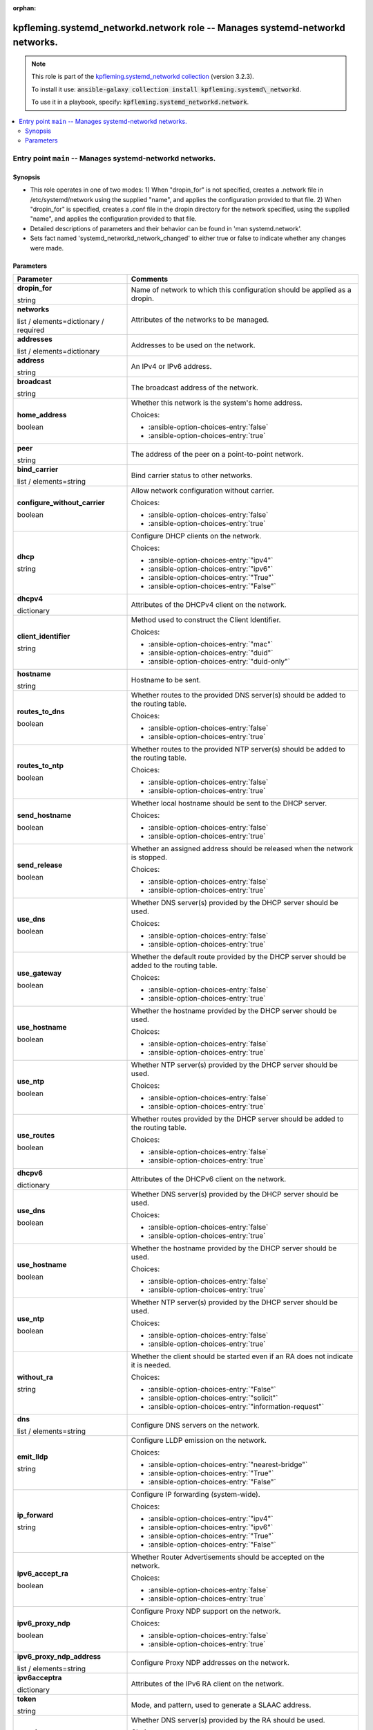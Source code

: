 
.. Document meta

:orphan:

.. role:: ansible-attribute-support-label
.. role:: ansible-attribute-support-property
.. role:: ansible-attribute-support-full
.. role:: ansible-attribute-support-partial
.. role:: ansible-attribute-support-none
.. role:: ansible-attribute-support-na
.. role:: ansible-option-type
.. role:: ansible-option-elements
.. role:: ansible-option-required
.. role:: ansible-option-versionadded
.. role:: ansible-option-aliases
.. role:: ansible-option-choices
.. role:: ansible-option-choices-default-mark
.. role:: ansible-option-default-bold

.. Anchors

.. _ansible_collections.kpfleming.systemd_networkd.network_role:

.. Anchors: aliases


.. Title

kpfleming.systemd_networkd.network role -- Manages systemd-networkd networks.
+++++++++++++++++++++++++++++++++++++++++++++++++++++++++++++++++++++++++++++

.. Collection note

.. note::
    This role is part of the `kpfleming.systemd_networkd collection <https://galaxy.ansible.com/kpfleming/systemd_networkd>`_ (version 3.2.3).

    To install it use: :code:`ansible-galaxy collection install kpfleming.systemd\_networkd`.

    To use it in a playbook, specify: :code:`kpfleming.systemd_networkd.network`.

.. contents::
   :local:
   :depth: 2


.. Entry point title

Entry point ``main`` -- Manages systemd-networkd networks.
----------------------------------------------------------

.. version_added


.. Deprecated


Synopsis
^^^^^^^^

.. Description

- This role operates in one of two modes:
  1) When "dropin\_for" is not specified, creates a .network file in /etc/systemd/network
  using the supplied "name", and applies the configuration provided to that file.
  2) When "dropin\_for" is specified, creates a .conf file in the dropin directory for the
  network specified, using the supplied "name", and applies the configuration provided to
  that file.

- Detailed descriptions of parameters and their behavior can be found in 'man systemd.network'.

- Sets fact named 'systemd\_networkd\_network\_changed' to either true or false to indicate whether
  any changes were made.


.. Requirements


.. Options

Parameters
^^^^^^^^^^

.. rst-class:: ansible-option-table

.. list-table::
  :width: 100%
  :widths: auto
  :header-rows: 1

  * - Parameter
    - Comments

  * - .. raw:: html

        <div class="ansible-option-cell">
        <div class="ansibleOptionAnchor" id="parameter-main--dropin_for"></div>

      .. _ansible_collections.kpfleming.systemd_networkd.network_role__parameter-main__dropin_for:

      .. rst-class:: ansible-option-title

      **dropin_for**

      .. raw:: html

        <a class="ansibleOptionLink" href="#parameter-main--dropin_for" title="Permalink to this option"></a>

      .. rst-class:: ansible-option-type-line

      :ansible-option-type:`string`




      .. raw:: html

        </div>

    - .. raw:: html

        <div class="ansible-option-cell">

      Name of network to which this configuration should be applied as a dropin.


      .. raw:: html

        </div>

  * - .. raw:: html

        <div class="ansible-option-cell">
        <div class="ansibleOptionAnchor" id="parameter-main--networks"></div>

      .. _ansible_collections.kpfleming.systemd_networkd.network_role__parameter-main__networks:

      .. rst-class:: ansible-option-title

      **networks**

      .. raw:: html

        <a class="ansibleOptionLink" href="#parameter-main--networks" title="Permalink to this option"></a>

      .. rst-class:: ansible-option-type-line

      :ansible-option-type:`list` / :ansible-option-elements:`elements=dictionary` / :ansible-option-required:`required`




      .. raw:: html

        </div>

    - .. raw:: html

        <div class="ansible-option-cell">

      Attributes of the networks to be managed.


      .. raw:: html

        </div>
    
  * - .. raw:: html

        <div class="ansible-option-indent"></div><div class="ansible-option-cell">
        <div class="ansibleOptionAnchor" id="parameter-main--networks/addresses"></div>

      .. _ansible_collections.kpfleming.systemd_networkd.network_role__parameter-main__networks/addresses:

      .. rst-class:: ansible-option-title

      **addresses**

      .. raw:: html

        <a class="ansibleOptionLink" href="#parameter-main--networks/addresses" title="Permalink to this option"></a>

      .. rst-class:: ansible-option-type-line

      :ansible-option-type:`list` / :ansible-option-elements:`elements=dictionary`




      .. raw:: html

        </div>

    - .. raw:: html

        <div class="ansible-option-indent-desc"></div><div class="ansible-option-cell">

      Addresses to be used on the network.


      .. raw:: html

        </div>
    
  * - .. raw:: html

        <div class="ansible-option-indent"></div><div class="ansible-option-indent"></div><div class="ansible-option-cell">
        <div class="ansibleOptionAnchor" id="parameter-main--networks/addresses/address"></div>

      .. _ansible_collections.kpfleming.systemd_networkd.network_role__parameter-main__networks/addresses/address:

      .. rst-class:: ansible-option-title

      **address**

      .. raw:: html

        <a class="ansibleOptionLink" href="#parameter-main--networks/addresses/address" title="Permalink to this option"></a>

      .. rst-class:: ansible-option-type-line

      :ansible-option-type:`string`




      .. raw:: html

        </div>

    - .. raw:: html

        <div class="ansible-option-indent-desc"></div><div class="ansible-option-indent-desc"></div><div class="ansible-option-cell">

      An IPv4 or IPv6 address.


      .. raw:: html

        </div>

  * - .. raw:: html

        <div class="ansible-option-indent"></div><div class="ansible-option-indent"></div><div class="ansible-option-cell">
        <div class="ansibleOptionAnchor" id="parameter-main--networks/addresses/broadcast"></div>

      .. _ansible_collections.kpfleming.systemd_networkd.network_role__parameter-main__networks/addresses/broadcast:

      .. rst-class:: ansible-option-title

      **broadcast**

      .. raw:: html

        <a class="ansibleOptionLink" href="#parameter-main--networks/addresses/broadcast" title="Permalink to this option"></a>

      .. rst-class:: ansible-option-type-line

      :ansible-option-type:`string`




      .. raw:: html

        </div>

    - .. raw:: html

        <div class="ansible-option-indent-desc"></div><div class="ansible-option-indent-desc"></div><div class="ansible-option-cell">

      The broadcast address of the network.


      .. raw:: html

        </div>

  * - .. raw:: html

        <div class="ansible-option-indent"></div><div class="ansible-option-indent"></div><div class="ansible-option-cell">
        <div class="ansibleOptionAnchor" id="parameter-main--networks/addresses/home_address"></div>

      .. _ansible_collections.kpfleming.systemd_networkd.network_role__parameter-main__networks/addresses/home_address:

      .. rst-class:: ansible-option-title

      **home_address**

      .. raw:: html

        <a class="ansibleOptionLink" href="#parameter-main--networks/addresses/home_address" title="Permalink to this option"></a>

      .. rst-class:: ansible-option-type-line

      :ansible-option-type:`boolean`




      .. raw:: html

        </div>

    - .. raw:: html

        <div class="ansible-option-indent-desc"></div><div class="ansible-option-indent-desc"></div><div class="ansible-option-cell">

      Whether this network is the system's home address.


      .. rst-class:: ansible-option-line

      :ansible-option-choices:`Choices:`

      - :ansible-option-choices-entry:`false`
      - :ansible-option-choices-entry:`true`


      .. raw:: html

        </div>

  * - .. raw:: html

        <div class="ansible-option-indent"></div><div class="ansible-option-indent"></div><div class="ansible-option-cell">
        <div class="ansibleOptionAnchor" id="parameter-main--networks/addresses/peer"></div>

      .. _ansible_collections.kpfleming.systemd_networkd.network_role__parameter-main__networks/addresses/peer:

      .. rst-class:: ansible-option-title

      **peer**

      .. raw:: html

        <a class="ansibleOptionLink" href="#parameter-main--networks/addresses/peer" title="Permalink to this option"></a>

      .. rst-class:: ansible-option-type-line

      :ansible-option-type:`string`




      .. raw:: html

        </div>

    - .. raw:: html

        <div class="ansible-option-indent-desc"></div><div class="ansible-option-indent-desc"></div><div class="ansible-option-cell">

      The address of the peer on a point-to-point network.


      .. raw:: html

        </div>


  * - .. raw:: html

        <div class="ansible-option-indent"></div><div class="ansible-option-cell">
        <div class="ansibleOptionAnchor" id="parameter-main--networks/bind_carrier"></div>

      .. _ansible_collections.kpfleming.systemd_networkd.network_role__parameter-main__networks/bind_carrier:

      .. rst-class:: ansible-option-title

      **bind_carrier**

      .. raw:: html

        <a class="ansibleOptionLink" href="#parameter-main--networks/bind_carrier" title="Permalink to this option"></a>

      .. rst-class:: ansible-option-type-line

      :ansible-option-type:`list` / :ansible-option-elements:`elements=string`




      .. raw:: html

        </div>

    - .. raw:: html

        <div class="ansible-option-indent-desc"></div><div class="ansible-option-cell">

      Bind carrier status to other networks.


      .. raw:: html

        </div>

  * - .. raw:: html

        <div class="ansible-option-indent"></div><div class="ansible-option-cell">
        <div class="ansibleOptionAnchor" id="parameter-main--networks/configure_without_carrier"></div>

      .. _ansible_collections.kpfleming.systemd_networkd.network_role__parameter-main__networks/configure_without_carrier:

      .. rst-class:: ansible-option-title

      **configure_without_carrier**

      .. raw:: html

        <a class="ansibleOptionLink" href="#parameter-main--networks/configure_without_carrier" title="Permalink to this option"></a>

      .. rst-class:: ansible-option-type-line

      :ansible-option-type:`boolean`




      .. raw:: html

        </div>

    - .. raw:: html

        <div class="ansible-option-indent-desc"></div><div class="ansible-option-cell">

      Allow network configuration without carrier.


      .. rst-class:: ansible-option-line

      :ansible-option-choices:`Choices:`

      - :ansible-option-choices-entry:`false`
      - :ansible-option-choices-entry:`true`


      .. raw:: html

        </div>

  * - .. raw:: html

        <div class="ansible-option-indent"></div><div class="ansible-option-cell">
        <div class="ansibleOptionAnchor" id="parameter-main--networks/dhcp"></div>

      .. _ansible_collections.kpfleming.systemd_networkd.network_role__parameter-main__networks/dhcp:

      .. rst-class:: ansible-option-title

      **dhcp**

      .. raw:: html

        <a class="ansibleOptionLink" href="#parameter-main--networks/dhcp" title="Permalink to this option"></a>

      .. rst-class:: ansible-option-type-line

      :ansible-option-type:`string`




      .. raw:: html

        </div>

    - .. raw:: html

        <div class="ansible-option-indent-desc"></div><div class="ansible-option-cell">

      Configure DHCP clients on the network.


      .. rst-class:: ansible-option-line

      :ansible-option-choices:`Choices:`

      - :ansible-option-choices-entry:`"ipv4"`
      - :ansible-option-choices-entry:`"ipv6"`
      - :ansible-option-choices-entry:`"True"`
      - :ansible-option-choices-entry:`"False"`


      .. raw:: html

        </div>

  * - .. raw:: html

        <div class="ansible-option-indent"></div><div class="ansible-option-cell">
        <div class="ansibleOptionAnchor" id="parameter-main--networks/dhcpv4"></div>

      .. _ansible_collections.kpfleming.systemd_networkd.network_role__parameter-main__networks/dhcpv4:

      .. rst-class:: ansible-option-title

      **dhcpv4**

      .. raw:: html

        <a class="ansibleOptionLink" href="#parameter-main--networks/dhcpv4" title="Permalink to this option"></a>

      .. rst-class:: ansible-option-type-line

      :ansible-option-type:`dictionary`




      .. raw:: html

        </div>

    - .. raw:: html

        <div class="ansible-option-indent-desc"></div><div class="ansible-option-cell">

      Attributes of the DHCPv4 client on the network.


      .. raw:: html

        </div>
    
  * - .. raw:: html

        <div class="ansible-option-indent"></div><div class="ansible-option-indent"></div><div class="ansible-option-cell">
        <div class="ansibleOptionAnchor" id="parameter-main--networks/dhcpv4/client_identifier"></div>

      .. _ansible_collections.kpfleming.systemd_networkd.network_role__parameter-main__networks/dhcpv4/client_identifier:

      .. rst-class:: ansible-option-title

      **client_identifier**

      .. raw:: html

        <a class="ansibleOptionLink" href="#parameter-main--networks/dhcpv4/client_identifier" title="Permalink to this option"></a>

      .. rst-class:: ansible-option-type-line

      :ansible-option-type:`string`




      .. raw:: html

        </div>

    - .. raw:: html

        <div class="ansible-option-indent-desc"></div><div class="ansible-option-indent-desc"></div><div class="ansible-option-cell">

      Method used to construct the Client Identifier.


      .. rst-class:: ansible-option-line

      :ansible-option-choices:`Choices:`

      - :ansible-option-choices-entry:`"mac"`
      - :ansible-option-choices-entry:`"duid"`
      - :ansible-option-choices-entry:`"duid-only"`


      .. raw:: html

        </div>

  * - .. raw:: html

        <div class="ansible-option-indent"></div><div class="ansible-option-indent"></div><div class="ansible-option-cell">
        <div class="ansibleOptionAnchor" id="parameter-main--networks/dhcpv4/hostname"></div>

      .. _ansible_collections.kpfleming.systemd_networkd.network_role__parameter-main__networks/dhcpv4/hostname:

      .. rst-class:: ansible-option-title

      **hostname**

      .. raw:: html

        <a class="ansibleOptionLink" href="#parameter-main--networks/dhcpv4/hostname" title="Permalink to this option"></a>

      .. rst-class:: ansible-option-type-line

      :ansible-option-type:`string`




      .. raw:: html

        </div>

    - .. raw:: html

        <div class="ansible-option-indent-desc"></div><div class="ansible-option-indent-desc"></div><div class="ansible-option-cell">

      Hostname to be sent.


      .. raw:: html

        </div>

  * - .. raw:: html

        <div class="ansible-option-indent"></div><div class="ansible-option-indent"></div><div class="ansible-option-cell">
        <div class="ansibleOptionAnchor" id="parameter-main--networks/dhcpv4/routes_to_dns"></div>

      .. _ansible_collections.kpfleming.systemd_networkd.network_role__parameter-main__networks/dhcpv4/routes_to_dns:

      .. rst-class:: ansible-option-title

      **routes_to_dns**

      .. raw:: html

        <a class="ansibleOptionLink" href="#parameter-main--networks/dhcpv4/routes_to_dns" title="Permalink to this option"></a>

      .. rst-class:: ansible-option-type-line

      :ansible-option-type:`boolean`




      .. raw:: html

        </div>

    - .. raw:: html

        <div class="ansible-option-indent-desc"></div><div class="ansible-option-indent-desc"></div><div class="ansible-option-cell">

      Whether routes to the provided DNS server(s) should be added to the routing table.


      .. rst-class:: ansible-option-line

      :ansible-option-choices:`Choices:`

      - :ansible-option-choices-entry:`false`
      - :ansible-option-choices-entry:`true`


      .. raw:: html

        </div>

  * - .. raw:: html

        <div class="ansible-option-indent"></div><div class="ansible-option-indent"></div><div class="ansible-option-cell">
        <div class="ansibleOptionAnchor" id="parameter-main--networks/dhcpv4/routes_to_ntp"></div>

      .. _ansible_collections.kpfleming.systemd_networkd.network_role__parameter-main__networks/dhcpv4/routes_to_ntp:

      .. rst-class:: ansible-option-title

      **routes_to_ntp**

      .. raw:: html

        <a class="ansibleOptionLink" href="#parameter-main--networks/dhcpv4/routes_to_ntp" title="Permalink to this option"></a>

      .. rst-class:: ansible-option-type-line

      :ansible-option-type:`boolean`




      .. raw:: html

        </div>

    - .. raw:: html

        <div class="ansible-option-indent-desc"></div><div class="ansible-option-indent-desc"></div><div class="ansible-option-cell">

      Whether routes to the provided NTP server(s) should be added to the routing table.


      .. rst-class:: ansible-option-line

      :ansible-option-choices:`Choices:`

      - :ansible-option-choices-entry:`false`
      - :ansible-option-choices-entry:`true`


      .. raw:: html

        </div>

  * - .. raw:: html

        <div class="ansible-option-indent"></div><div class="ansible-option-indent"></div><div class="ansible-option-cell">
        <div class="ansibleOptionAnchor" id="parameter-main--networks/dhcpv4/send_hostname"></div>

      .. _ansible_collections.kpfleming.systemd_networkd.network_role__parameter-main__networks/dhcpv4/send_hostname:

      .. rst-class:: ansible-option-title

      **send_hostname**

      .. raw:: html

        <a class="ansibleOptionLink" href="#parameter-main--networks/dhcpv4/send_hostname" title="Permalink to this option"></a>

      .. rst-class:: ansible-option-type-line

      :ansible-option-type:`boolean`




      .. raw:: html

        </div>

    - .. raw:: html

        <div class="ansible-option-indent-desc"></div><div class="ansible-option-indent-desc"></div><div class="ansible-option-cell">

      Whether local hostname should be sent to the DHCP server.


      .. rst-class:: ansible-option-line

      :ansible-option-choices:`Choices:`

      - :ansible-option-choices-entry:`false`
      - :ansible-option-choices-entry:`true`


      .. raw:: html

        </div>

  * - .. raw:: html

        <div class="ansible-option-indent"></div><div class="ansible-option-indent"></div><div class="ansible-option-cell">
        <div class="ansibleOptionAnchor" id="parameter-main--networks/dhcpv4/send_release"></div>

      .. _ansible_collections.kpfleming.systemd_networkd.network_role__parameter-main__networks/dhcpv4/send_release:

      .. rst-class:: ansible-option-title

      **send_release**

      .. raw:: html

        <a class="ansibleOptionLink" href="#parameter-main--networks/dhcpv4/send_release" title="Permalink to this option"></a>

      .. rst-class:: ansible-option-type-line

      :ansible-option-type:`boolean`




      .. raw:: html

        </div>

    - .. raw:: html

        <div class="ansible-option-indent-desc"></div><div class="ansible-option-indent-desc"></div><div class="ansible-option-cell">

      Whether an assigned address should be released when the network is stopped.


      .. rst-class:: ansible-option-line

      :ansible-option-choices:`Choices:`

      - :ansible-option-choices-entry:`false`
      - :ansible-option-choices-entry:`true`


      .. raw:: html

        </div>

  * - .. raw:: html

        <div class="ansible-option-indent"></div><div class="ansible-option-indent"></div><div class="ansible-option-cell">
        <div class="ansibleOptionAnchor" id="parameter-main--networks/dhcpv4/use_dns"></div>

      .. _ansible_collections.kpfleming.systemd_networkd.network_role__parameter-main__networks/dhcpv4/use_dns:

      .. rst-class:: ansible-option-title

      **use_dns**

      .. raw:: html

        <a class="ansibleOptionLink" href="#parameter-main--networks/dhcpv4/use_dns" title="Permalink to this option"></a>

      .. rst-class:: ansible-option-type-line

      :ansible-option-type:`boolean`




      .. raw:: html

        </div>

    - .. raw:: html

        <div class="ansible-option-indent-desc"></div><div class="ansible-option-indent-desc"></div><div class="ansible-option-cell">

      Whether DNS server(s) provided by the DHCP server should be used.


      .. rst-class:: ansible-option-line

      :ansible-option-choices:`Choices:`

      - :ansible-option-choices-entry:`false`
      - :ansible-option-choices-entry:`true`


      .. raw:: html

        </div>

  * - .. raw:: html

        <div class="ansible-option-indent"></div><div class="ansible-option-indent"></div><div class="ansible-option-cell">
        <div class="ansibleOptionAnchor" id="parameter-main--networks/dhcpv4/use_gateway"></div>

      .. _ansible_collections.kpfleming.systemd_networkd.network_role__parameter-main__networks/dhcpv4/use_gateway:

      .. rst-class:: ansible-option-title

      **use_gateway**

      .. raw:: html

        <a class="ansibleOptionLink" href="#parameter-main--networks/dhcpv4/use_gateway" title="Permalink to this option"></a>

      .. rst-class:: ansible-option-type-line

      :ansible-option-type:`boolean`




      .. raw:: html

        </div>

    - .. raw:: html

        <div class="ansible-option-indent-desc"></div><div class="ansible-option-indent-desc"></div><div class="ansible-option-cell">

      Whether the default route provided by the DHCP server should be added to the routing table.


      .. rst-class:: ansible-option-line

      :ansible-option-choices:`Choices:`

      - :ansible-option-choices-entry:`false`
      - :ansible-option-choices-entry:`true`


      .. raw:: html

        </div>

  * - .. raw:: html

        <div class="ansible-option-indent"></div><div class="ansible-option-indent"></div><div class="ansible-option-cell">
        <div class="ansibleOptionAnchor" id="parameter-main--networks/dhcpv4/use_hostname"></div>

      .. _ansible_collections.kpfleming.systemd_networkd.network_role__parameter-main__networks/dhcpv4/use_hostname:

      .. rst-class:: ansible-option-title

      **use_hostname**

      .. raw:: html

        <a class="ansibleOptionLink" href="#parameter-main--networks/dhcpv4/use_hostname" title="Permalink to this option"></a>

      .. rst-class:: ansible-option-type-line

      :ansible-option-type:`boolean`




      .. raw:: html

        </div>

    - .. raw:: html

        <div class="ansible-option-indent-desc"></div><div class="ansible-option-indent-desc"></div><div class="ansible-option-cell">

      Whether the hostname provided by the DHCP server should be used.


      .. rst-class:: ansible-option-line

      :ansible-option-choices:`Choices:`

      - :ansible-option-choices-entry:`false`
      - :ansible-option-choices-entry:`true`


      .. raw:: html

        </div>

  * - .. raw:: html

        <div class="ansible-option-indent"></div><div class="ansible-option-indent"></div><div class="ansible-option-cell">
        <div class="ansibleOptionAnchor" id="parameter-main--networks/dhcpv4/use_ntp"></div>

      .. _ansible_collections.kpfleming.systemd_networkd.network_role__parameter-main__networks/dhcpv4/use_ntp:

      .. rst-class:: ansible-option-title

      **use_ntp**

      .. raw:: html

        <a class="ansibleOptionLink" href="#parameter-main--networks/dhcpv4/use_ntp" title="Permalink to this option"></a>

      .. rst-class:: ansible-option-type-line

      :ansible-option-type:`boolean`




      .. raw:: html

        </div>

    - .. raw:: html

        <div class="ansible-option-indent-desc"></div><div class="ansible-option-indent-desc"></div><div class="ansible-option-cell">

      Whether NTP server(s) provided by the DHCP server should be used.


      .. rst-class:: ansible-option-line

      :ansible-option-choices:`Choices:`

      - :ansible-option-choices-entry:`false`
      - :ansible-option-choices-entry:`true`


      .. raw:: html

        </div>

  * - .. raw:: html

        <div class="ansible-option-indent"></div><div class="ansible-option-indent"></div><div class="ansible-option-cell">
        <div class="ansibleOptionAnchor" id="parameter-main--networks/dhcpv4/use_routes"></div>

      .. _ansible_collections.kpfleming.systemd_networkd.network_role__parameter-main__networks/dhcpv4/use_routes:

      .. rst-class:: ansible-option-title

      **use_routes**

      .. raw:: html

        <a class="ansibleOptionLink" href="#parameter-main--networks/dhcpv4/use_routes" title="Permalink to this option"></a>

      .. rst-class:: ansible-option-type-line

      :ansible-option-type:`boolean`




      .. raw:: html

        </div>

    - .. raw:: html

        <div class="ansible-option-indent-desc"></div><div class="ansible-option-indent-desc"></div><div class="ansible-option-cell">

      Whether routes provided by the DHCP server should be added to the routing table.


      .. rst-class:: ansible-option-line

      :ansible-option-choices:`Choices:`

      - :ansible-option-choices-entry:`false`
      - :ansible-option-choices-entry:`true`


      .. raw:: html

        </div>


  * - .. raw:: html

        <div class="ansible-option-indent"></div><div class="ansible-option-cell">
        <div class="ansibleOptionAnchor" id="parameter-main--networks/dhcpv6"></div>

      .. _ansible_collections.kpfleming.systemd_networkd.network_role__parameter-main__networks/dhcpv6:

      .. rst-class:: ansible-option-title

      **dhcpv6**

      .. raw:: html

        <a class="ansibleOptionLink" href="#parameter-main--networks/dhcpv6" title="Permalink to this option"></a>

      .. rst-class:: ansible-option-type-line

      :ansible-option-type:`dictionary`




      .. raw:: html

        </div>

    - .. raw:: html

        <div class="ansible-option-indent-desc"></div><div class="ansible-option-cell">

      Attributes of the DHCPv6 client on the network.


      .. raw:: html

        </div>
    
  * - .. raw:: html

        <div class="ansible-option-indent"></div><div class="ansible-option-indent"></div><div class="ansible-option-cell">
        <div class="ansibleOptionAnchor" id="parameter-main--networks/dhcpv6/use_dns"></div>

      .. _ansible_collections.kpfleming.systemd_networkd.network_role__parameter-main__networks/dhcpv6/use_dns:

      .. rst-class:: ansible-option-title

      **use_dns**

      .. raw:: html

        <a class="ansibleOptionLink" href="#parameter-main--networks/dhcpv6/use_dns" title="Permalink to this option"></a>

      .. rst-class:: ansible-option-type-line

      :ansible-option-type:`boolean`




      .. raw:: html

        </div>

    - .. raw:: html

        <div class="ansible-option-indent-desc"></div><div class="ansible-option-indent-desc"></div><div class="ansible-option-cell">

      Whether DNS server(s) provided by the DHCP server should be used.


      .. rst-class:: ansible-option-line

      :ansible-option-choices:`Choices:`

      - :ansible-option-choices-entry:`false`
      - :ansible-option-choices-entry:`true`


      .. raw:: html

        </div>

  * - .. raw:: html

        <div class="ansible-option-indent"></div><div class="ansible-option-indent"></div><div class="ansible-option-cell">
        <div class="ansibleOptionAnchor" id="parameter-main--networks/dhcpv6/use_hostname"></div>

      .. _ansible_collections.kpfleming.systemd_networkd.network_role__parameter-main__networks/dhcpv6/use_hostname:

      .. rst-class:: ansible-option-title

      **use_hostname**

      .. raw:: html

        <a class="ansibleOptionLink" href="#parameter-main--networks/dhcpv6/use_hostname" title="Permalink to this option"></a>

      .. rst-class:: ansible-option-type-line

      :ansible-option-type:`boolean`




      .. raw:: html

        </div>

    - .. raw:: html

        <div class="ansible-option-indent-desc"></div><div class="ansible-option-indent-desc"></div><div class="ansible-option-cell">

      Whether the hostname provided by the DHCP server should be used.


      .. rst-class:: ansible-option-line

      :ansible-option-choices:`Choices:`

      - :ansible-option-choices-entry:`false`
      - :ansible-option-choices-entry:`true`


      .. raw:: html

        </div>

  * - .. raw:: html

        <div class="ansible-option-indent"></div><div class="ansible-option-indent"></div><div class="ansible-option-cell">
        <div class="ansibleOptionAnchor" id="parameter-main--networks/dhcpv6/use_ntp"></div>

      .. _ansible_collections.kpfleming.systemd_networkd.network_role__parameter-main__networks/dhcpv6/use_ntp:

      .. rst-class:: ansible-option-title

      **use_ntp**

      .. raw:: html

        <a class="ansibleOptionLink" href="#parameter-main--networks/dhcpv6/use_ntp" title="Permalink to this option"></a>

      .. rst-class:: ansible-option-type-line

      :ansible-option-type:`boolean`




      .. raw:: html

        </div>

    - .. raw:: html

        <div class="ansible-option-indent-desc"></div><div class="ansible-option-indent-desc"></div><div class="ansible-option-cell">

      Whether NTP server(s) provided by the DHCP server should be used.


      .. rst-class:: ansible-option-line

      :ansible-option-choices:`Choices:`

      - :ansible-option-choices-entry:`false`
      - :ansible-option-choices-entry:`true`


      .. raw:: html

        </div>

  * - .. raw:: html

        <div class="ansible-option-indent"></div><div class="ansible-option-indent"></div><div class="ansible-option-cell">
        <div class="ansibleOptionAnchor" id="parameter-main--networks/dhcpv6/without_ra"></div>

      .. _ansible_collections.kpfleming.systemd_networkd.network_role__parameter-main__networks/dhcpv6/without_ra:

      .. rst-class:: ansible-option-title

      **without_ra**

      .. raw:: html

        <a class="ansibleOptionLink" href="#parameter-main--networks/dhcpv6/without_ra" title="Permalink to this option"></a>

      .. rst-class:: ansible-option-type-line

      :ansible-option-type:`string`




      .. raw:: html

        </div>

    - .. raw:: html

        <div class="ansible-option-indent-desc"></div><div class="ansible-option-indent-desc"></div><div class="ansible-option-cell">

      Whether the client should be started even if an RA does not indicate it is needed.


      .. rst-class:: ansible-option-line

      :ansible-option-choices:`Choices:`

      - :ansible-option-choices-entry:`"False"`
      - :ansible-option-choices-entry:`"solicit"`
      - :ansible-option-choices-entry:`"information-request"`


      .. raw:: html

        </div>


  * - .. raw:: html

        <div class="ansible-option-indent"></div><div class="ansible-option-cell">
        <div class="ansibleOptionAnchor" id="parameter-main--networks/dns"></div>

      .. _ansible_collections.kpfleming.systemd_networkd.network_role__parameter-main__networks/dns:

      .. rst-class:: ansible-option-title

      **dns**

      .. raw:: html

        <a class="ansibleOptionLink" href="#parameter-main--networks/dns" title="Permalink to this option"></a>

      .. rst-class:: ansible-option-type-line

      :ansible-option-type:`list` / :ansible-option-elements:`elements=string`




      .. raw:: html

        </div>

    - .. raw:: html

        <div class="ansible-option-indent-desc"></div><div class="ansible-option-cell">

      Configure DNS servers on the network.


      .. raw:: html

        </div>

  * - .. raw:: html

        <div class="ansible-option-indent"></div><div class="ansible-option-cell">
        <div class="ansibleOptionAnchor" id="parameter-main--networks/emit_lldp"></div>

      .. _ansible_collections.kpfleming.systemd_networkd.network_role__parameter-main__networks/emit_lldp:

      .. rst-class:: ansible-option-title

      **emit_lldp**

      .. raw:: html

        <a class="ansibleOptionLink" href="#parameter-main--networks/emit_lldp" title="Permalink to this option"></a>

      .. rst-class:: ansible-option-type-line

      :ansible-option-type:`string`




      .. raw:: html

        </div>

    - .. raw:: html

        <div class="ansible-option-indent-desc"></div><div class="ansible-option-cell">

      Configure LLDP emission on the network.


      .. rst-class:: ansible-option-line

      :ansible-option-choices:`Choices:`

      - :ansible-option-choices-entry:`"nearest-bridge"`
      - :ansible-option-choices-entry:`"True"`
      - :ansible-option-choices-entry:`"False"`


      .. raw:: html

        </div>

  * - .. raw:: html

        <div class="ansible-option-indent"></div><div class="ansible-option-cell">
        <div class="ansibleOptionAnchor" id="parameter-main--networks/ip_forward"></div>

      .. _ansible_collections.kpfleming.systemd_networkd.network_role__parameter-main__networks/ip_forward:

      .. rst-class:: ansible-option-title

      **ip_forward**

      .. raw:: html

        <a class="ansibleOptionLink" href="#parameter-main--networks/ip_forward" title="Permalink to this option"></a>

      .. rst-class:: ansible-option-type-line

      :ansible-option-type:`string`




      .. raw:: html

        </div>

    - .. raw:: html

        <div class="ansible-option-indent-desc"></div><div class="ansible-option-cell">

      Configure IP forwarding (system-wide).


      .. rst-class:: ansible-option-line

      :ansible-option-choices:`Choices:`

      - :ansible-option-choices-entry:`"ipv4"`
      - :ansible-option-choices-entry:`"ipv6"`
      - :ansible-option-choices-entry:`"True"`
      - :ansible-option-choices-entry:`"False"`


      .. raw:: html

        </div>

  * - .. raw:: html

        <div class="ansible-option-indent"></div><div class="ansible-option-cell">
        <div class="ansibleOptionAnchor" id="parameter-main--networks/ipv6_accept_ra"></div>

      .. _ansible_collections.kpfleming.systemd_networkd.network_role__parameter-main__networks/ipv6_accept_ra:

      .. rst-class:: ansible-option-title

      **ipv6_accept_ra**

      .. raw:: html

        <a class="ansibleOptionLink" href="#parameter-main--networks/ipv6_accept_ra" title="Permalink to this option"></a>

      .. rst-class:: ansible-option-type-line

      :ansible-option-type:`boolean`




      .. raw:: html

        </div>

    - .. raw:: html

        <div class="ansible-option-indent-desc"></div><div class="ansible-option-cell">

      Whether Router Advertisements should be accepted on the network.


      .. rst-class:: ansible-option-line

      :ansible-option-choices:`Choices:`

      - :ansible-option-choices-entry:`false`
      - :ansible-option-choices-entry:`true`


      .. raw:: html

        </div>

  * - .. raw:: html

        <div class="ansible-option-indent"></div><div class="ansible-option-cell">
        <div class="ansibleOptionAnchor" id="parameter-main--networks/ipv6_proxy_ndp"></div>

      .. _ansible_collections.kpfleming.systemd_networkd.network_role__parameter-main__networks/ipv6_proxy_ndp:

      .. rst-class:: ansible-option-title

      **ipv6_proxy_ndp**

      .. raw:: html

        <a class="ansibleOptionLink" href="#parameter-main--networks/ipv6_proxy_ndp" title="Permalink to this option"></a>

      .. rst-class:: ansible-option-type-line

      :ansible-option-type:`boolean`




      .. raw:: html

        </div>

    - .. raw:: html

        <div class="ansible-option-indent-desc"></div><div class="ansible-option-cell">

      Configure Proxy NDP support on the network.


      .. rst-class:: ansible-option-line

      :ansible-option-choices:`Choices:`

      - :ansible-option-choices-entry:`false`
      - :ansible-option-choices-entry:`true`


      .. raw:: html

        </div>

  * - .. raw:: html

        <div class="ansible-option-indent"></div><div class="ansible-option-cell">
        <div class="ansibleOptionAnchor" id="parameter-main--networks/ipv6_proxy_ndp_address"></div>

      .. _ansible_collections.kpfleming.systemd_networkd.network_role__parameter-main__networks/ipv6_proxy_ndp_address:

      .. rst-class:: ansible-option-title

      **ipv6_proxy_ndp_address**

      .. raw:: html

        <a class="ansibleOptionLink" href="#parameter-main--networks/ipv6_proxy_ndp_address" title="Permalink to this option"></a>

      .. rst-class:: ansible-option-type-line

      :ansible-option-type:`list` / :ansible-option-elements:`elements=string`




      .. raw:: html

        </div>

    - .. raw:: html

        <div class="ansible-option-indent-desc"></div><div class="ansible-option-cell">

      Configure Proxy NDP addresses on the network.


      .. raw:: html

        </div>

  * - .. raw:: html

        <div class="ansible-option-indent"></div><div class="ansible-option-cell">
        <div class="ansibleOptionAnchor" id="parameter-main--networks/ipv6acceptra"></div>

      .. _ansible_collections.kpfleming.systemd_networkd.network_role__parameter-main__networks/ipv6acceptra:

      .. rst-class:: ansible-option-title

      **ipv6acceptra**

      .. raw:: html

        <a class="ansibleOptionLink" href="#parameter-main--networks/ipv6acceptra" title="Permalink to this option"></a>

      .. rst-class:: ansible-option-type-line

      :ansible-option-type:`dictionary`




      .. raw:: html

        </div>

    - .. raw:: html

        <div class="ansible-option-indent-desc"></div><div class="ansible-option-cell">

      Attributes of the IPv6 RA client on the network.


      .. raw:: html

        </div>
    
  * - .. raw:: html

        <div class="ansible-option-indent"></div><div class="ansible-option-indent"></div><div class="ansible-option-cell">
        <div class="ansibleOptionAnchor" id="parameter-main--networks/ipv6acceptra/token"></div>

      .. _ansible_collections.kpfleming.systemd_networkd.network_role__parameter-main__networks/ipv6acceptra/token:

      .. rst-class:: ansible-option-title

      **token**

      .. raw:: html

        <a class="ansibleOptionLink" href="#parameter-main--networks/ipv6acceptra/token" title="Permalink to this option"></a>

      .. rst-class:: ansible-option-type-line

      :ansible-option-type:`string`




      .. raw:: html

        </div>

    - .. raw:: html

        <div class="ansible-option-indent-desc"></div><div class="ansible-option-indent-desc"></div><div class="ansible-option-cell">

      Mode, and pattern, used to generate a SLAAC address.


      .. raw:: html

        </div>

  * - .. raw:: html

        <div class="ansible-option-indent"></div><div class="ansible-option-indent"></div><div class="ansible-option-cell">
        <div class="ansibleOptionAnchor" id="parameter-main--networks/ipv6acceptra/use_dns"></div>

      .. _ansible_collections.kpfleming.systemd_networkd.network_role__parameter-main__networks/ipv6acceptra/use_dns:

      .. rst-class:: ansible-option-title

      **use_dns**

      .. raw:: html

        <a class="ansibleOptionLink" href="#parameter-main--networks/ipv6acceptra/use_dns" title="Permalink to this option"></a>

      .. rst-class:: ansible-option-type-line

      :ansible-option-type:`boolean`




      .. raw:: html

        </div>

    - .. raw:: html

        <div class="ansible-option-indent-desc"></div><div class="ansible-option-indent-desc"></div><div class="ansible-option-cell">

      Whether DNS server(s) provided by the RA should be used.


      .. rst-class:: ansible-option-line

      :ansible-option-choices:`Choices:`

      - :ansible-option-choices-entry:`false`
      - :ansible-option-choices-entry:`true`


      .. raw:: html

        </div>

  * - .. raw:: html

        <div class="ansible-option-indent"></div><div class="ansible-option-indent"></div><div class="ansible-option-cell">
        <div class="ansibleOptionAnchor" id="parameter-main--networks/ipv6acceptra/use_gateway"></div>

      .. _ansible_collections.kpfleming.systemd_networkd.network_role__parameter-main__networks/ipv6acceptra/use_gateway:

      .. rst-class:: ansible-option-title

      **use_gateway**

      .. raw:: html

        <a class="ansibleOptionLink" href="#parameter-main--networks/ipv6acceptra/use_gateway" title="Permalink to this option"></a>

      .. rst-class:: ansible-option-type-line

      :ansible-option-type:`boolean`




      .. raw:: html

        </div>

    - .. raw:: html

        <div class="ansible-option-indent-desc"></div><div class="ansible-option-indent-desc"></div><div class="ansible-option-cell">

      Whether the default route provided by the RA should be added to the routing table.


      .. rst-class:: ansible-option-line

      :ansible-option-choices:`Choices:`

      - :ansible-option-choices-entry:`false`
      - :ansible-option-choices-entry:`true`


      .. raw:: html

        </div>

  * - .. raw:: html

        <div class="ansible-option-indent"></div><div class="ansible-option-indent"></div><div class="ansible-option-cell">
        <div class="ansibleOptionAnchor" id="parameter-main--networks/ipv6acceptra/use_mtu"></div>

      .. _ansible_collections.kpfleming.systemd_networkd.network_role__parameter-main__networks/ipv6acceptra/use_mtu:

      .. rst-class:: ansible-option-title

      **use_mtu**

      .. raw:: html

        <a class="ansibleOptionLink" href="#parameter-main--networks/ipv6acceptra/use_mtu" title="Permalink to this option"></a>

      .. rst-class:: ansible-option-type-line

      :ansible-option-type:`boolean`




      .. raw:: html

        </div>

    - .. raw:: html

        <div class="ansible-option-indent-desc"></div><div class="ansible-option-indent-desc"></div><div class="ansible-option-cell">

      Whether the MTU provided by the RA should be used.


      .. rst-class:: ansible-option-line

      :ansible-option-choices:`Choices:`

      - :ansible-option-choices-entry:`false`
      - :ansible-option-choices-entry:`true`


      .. raw:: html

        </div>


  * - .. raw:: html

        <div class="ansible-option-indent"></div><div class="ansible-option-cell">
        <div class="ansibleOptionAnchor" id="parameter-main--networks/keep_configuration"></div>

      .. _ansible_collections.kpfleming.systemd_networkd.network_role__parameter-main__networks/keep_configuration:

      .. rst-class:: ansible-option-title

      **keep_configuration**

      .. raw:: html

        <a class="ansibleOptionLink" href="#parameter-main--networks/keep_configuration" title="Permalink to this option"></a>

      .. rst-class:: ansible-option-type-line

      :ansible-option-type:`string`




      .. raw:: html

        </div>

    - .. raw:: html

        <div class="ansible-option-indent-desc"></div><div class="ansible-option-cell">

      Manage configuration when network is stopped.


      .. rst-class:: ansible-option-line

      :ansible-option-choices:`Choices:`

      - :ansible-option-choices-entry:`"static"`
      - :ansible-option-choices-entry:`"dhcp"`
      - :ansible-option-choices-entry:`"dhcp-on-stop"`
      - :ansible-option-choices-entry:`"True"`
      - :ansible-option-choices-entry:`"False"`


      .. raw:: html

        </div>

  * - .. raw:: html

        <div class="ansible-option-indent"></div><div class="ansible-option-cell">
        <div class="ansibleOptionAnchor" id="parameter-main--networks/link"></div>

      .. _ansible_collections.kpfleming.systemd_networkd.network_role__parameter-main__networks/link:

      .. rst-class:: ansible-option-title

      **link**

      .. raw:: html

        <a class="ansibleOptionLink" href="#parameter-main--networks/link" title="Permalink to this option"></a>

      .. rst-class:: ansible-option-type-line

      :ansible-option-type:`dictionary`




      .. raw:: html

        </div>

    - .. raw:: html

        <div class="ansible-option-indent-desc"></div><div class="ansible-option-cell">

      Attributes of the link used by the network.


      .. raw:: html

        </div>
    
  * - .. raw:: html

        <div class="ansible-option-indent"></div><div class="ansible-option-indent"></div><div class="ansible-option-cell">
        <div class="ansibleOptionAnchor" id="parameter-main--networks/link/activation_policy"></div>

      .. _ansible_collections.kpfleming.systemd_networkd.network_role__parameter-main__networks/link/activation_policy:

      .. rst-class:: ansible-option-title

      **activation_policy**

      .. raw:: html

        <a class="ansibleOptionLink" href="#parameter-main--networks/link/activation_policy" title="Permalink to this option"></a>

      .. rst-class:: ansible-option-type-line

      :ansible-option-type:`string`




      .. raw:: html

        </div>

    - .. raw:: html

        <div class="ansible-option-indent-desc"></div><div class="ansible-option-indent-desc"></div><div class="ansible-option-cell">

      How the network should or should not be activated.


      .. rst-class:: ansible-option-line

      :ansible-option-choices:`Choices:`

      - :ansible-option-choices-entry:`"up"`
      - :ansible-option-choices-entry:`"always-up"`
      - :ansible-option-choices-entry:`"manual"`
      - :ansible-option-choices-entry:`"down"`
      - :ansible-option-choices-entry:`"always-down"`


      .. raw:: html

        </div>

  * - .. raw:: html

        <div class="ansible-option-indent"></div><div class="ansible-option-indent"></div><div class="ansible-option-cell">
        <div class="ansibleOptionAnchor" id="parameter-main--networks/link/mac_address"></div>

      .. _ansible_collections.kpfleming.systemd_networkd.network_role__parameter-main__networks/link/mac_address:

      .. rst-class:: ansible-option-title

      **mac_address**

      .. raw:: html

        <a class="ansibleOptionLink" href="#parameter-main--networks/link/mac_address" title="Permalink to this option"></a>

      .. rst-class:: ansible-option-type-line

      :ansible-option-type:`string`




      .. raw:: html

        </div>

    - .. raw:: html

        <div class="ansible-option-indent-desc"></div><div class="ansible-option-indent-desc"></div><div class="ansible-option-cell">

      The MAC address to be used for the network.


      .. raw:: html

        </div>

  * - .. raw:: html

        <div class="ansible-option-indent"></div><div class="ansible-option-indent"></div><div class="ansible-option-cell">
        <div class="ansibleOptionAnchor" id="parameter-main--networks/link/mtu_bytes"></div>

      .. _ansible_collections.kpfleming.systemd_networkd.network_role__parameter-main__networks/link/mtu_bytes:

      .. rst-class:: ansible-option-title

      **mtu_bytes**

      .. raw:: html

        <a class="ansibleOptionLink" href="#parameter-main--networks/link/mtu_bytes" title="Permalink to this option"></a>

      .. rst-class:: ansible-option-type-line

      :ansible-option-type:`string`




      .. raw:: html

        </div>

    - .. raw:: html

        <div class="ansible-option-indent-desc"></div><div class="ansible-option-indent-desc"></div><div class="ansible-option-cell">

      The MTU for the network.


      .. raw:: html

        </div>

  * - .. raw:: html

        <div class="ansible-option-indent"></div><div class="ansible-option-indent"></div><div class="ansible-option-cell">
        <div class="ansibleOptionAnchor" id="parameter-main--networks/link/required_family_for_online"></div>

      .. _ansible_collections.kpfleming.systemd_networkd.network_role__parameter-main__networks/link/required_family_for_online:

      .. rst-class:: ansible-option-title

      **required_family_for_online**

      .. raw:: html

        <a class="ansibleOptionLink" href="#parameter-main--networks/link/required_family_for_online" title="Permalink to this option"></a>

      .. rst-class:: ansible-option-type-line

      :ansible-option-type:`string`




      .. raw:: html

        </div>

    - .. raw:: html

        <div class="ansible-option-indent-desc"></div><div class="ansible-option-indent-desc"></div><div class="ansible-option-cell">

      Which address family(ies) are considered when determining 'online' status.


      .. rst-class:: ansible-option-line

      :ansible-option-choices:`Choices:`

      - :ansible-option-choices-entry:`"any"`
      - :ansible-option-choices-entry:`"both"`
      - :ansible-option-choices-entry:`"ipv4"`
      - :ansible-option-choices-entry:`"ipv6"`


      .. raw:: html

        </div>

  * - .. raw:: html

        <div class="ansible-option-indent"></div><div class="ansible-option-indent"></div><div class="ansible-option-cell">
        <div class="ansibleOptionAnchor" id="parameter-main--networks/link/required_for_online"></div>

      .. _ansible_collections.kpfleming.systemd_networkd.network_role__parameter-main__networks/link/required_for_online:

      .. rst-class:: ansible-option-title

      **required_for_online**

      .. raw:: html

        <a class="ansibleOptionLink" href="#parameter-main--networks/link/required_for_online" title="Permalink to this option"></a>

      .. rst-class:: ansible-option-type-line

      :ansible-option-type:`string`




      .. raw:: html

        </div>

    - .. raw:: html

        <div class="ansible-option-indent-desc"></div><div class="ansible-option-indent-desc"></div><div class="ansible-option-cell">

      Whether the network is included in the 'online' status determination.


      .. rst-class:: ansible-option-line

      :ansible-option-choices:`Choices:`

      - :ansible-option-choices-entry:`"True"`
      - :ansible-option-choices-entry:`"False"`
      - :ansible-option-choices-entry:`"missing"`
      - :ansible-option-choices-entry:`"no-carrier"`
      - :ansible-option-choices-entry:`"dormant"`
      - :ansible-option-choices-entry:`"degraded-carrier"`
      - :ansible-option-choices-entry:`"carrier"`
      - :ansible-option-choices-entry:`"enslaved"`
      - :ansible-option-choices-entry:`"routable"`


      .. raw:: html

        </div>


  * - .. raw:: html

        <div class="ansible-option-indent"></div><div class="ansible-option-cell">
        <div class="ansibleOptionAnchor" id="parameter-main--networks/link_local_addressing"></div>

      .. _ansible_collections.kpfleming.systemd_networkd.network_role__parameter-main__networks/link_local_addressing:

      .. rst-class:: ansible-option-title

      **link_local_addressing**

      .. raw:: html

        <a class="ansibleOptionLink" href="#parameter-main--networks/link_local_addressing" title="Permalink to this option"></a>

      .. rst-class:: ansible-option-type-line

      :ansible-option-type:`string`




      .. raw:: html

        </div>

    - .. raw:: html

        <div class="ansible-option-indent-desc"></div><div class="ansible-option-cell">

      Configure link-local addressing on the network.


      .. rst-class:: ansible-option-line

      :ansible-option-choices:`Choices:`

      - :ansible-option-choices-entry:`"ipv4"`
      - :ansible-option-choices-entry:`"ipv6"`
      - :ansible-option-choices-entry:`"True"`
      - :ansible-option-choices-entry:`"False"`


      .. raw:: html

        </div>

  * - .. raw:: html

        <div class="ansible-option-indent"></div><div class="ansible-option-cell">
        <div class="ansibleOptionAnchor" id="parameter-main--networks/lldp"></div>

      .. _ansible_collections.kpfleming.systemd_networkd.network_role__parameter-main__networks/lldp:

      .. rst-class:: ansible-option-title

      **lldp**

      .. raw:: html

        <a class="ansibleOptionLink" href="#parameter-main--networks/lldp" title="Permalink to this option"></a>

      .. rst-class:: ansible-option-type-line

      :ansible-option-type:`string`




      .. raw:: html

        </div>

    - .. raw:: html

        <div class="ansible-option-indent-desc"></div><div class="ansible-option-cell">

      Configure LLDP reception on the network.


      .. rst-class:: ansible-option-line

      :ansible-option-choices:`Choices:`

      - :ansible-option-choices-entry:`"routers-only"`
      - :ansible-option-choices-entry:`"True"`
      - :ansible-option-choices-entry:`"False"`


      .. raw:: html

        </div>

  * - .. raw:: html

        <div class="ansible-option-indent"></div><div class="ansible-option-cell">
        <div class="ansibleOptionAnchor" id="parameter-main--networks/match"></div>

      .. _ansible_collections.kpfleming.systemd_networkd.network_role__parameter-main__networks/match:

      .. rst-class:: ansible-option-title

      **match**

      .. raw:: html

        <a class="ansibleOptionLink" href="#parameter-main--networks/match" title="Permalink to this option"></a>

      .. rst-class:: ansible-option-type-line

      :ansible-option-type:`dictionary`




      .. raw:: html

        </div>

    - .. raw:: html

        <div class="ansible-option-indent-desc"></div><div class="ansible-option-cell">

      Matching attributes of the network.


      .. raw:: html

        </div>
    
  * - .. raw:: html

        <div class="ansible-option-indent"></div><div class="ansible-option-indent"></div><div class="ansible-option-cell">
        <div class="ansibleOptionAnchor" id="parameter-main--networks/match/device"></div>

      .. _ansible_collections.kpfleming.systemd_networkd.network_role__parameter-main__networks/match/device:

      .. rst-class:: ansible-option-title

      **device**

      .. raw:: html

        <a class="ansibleOptionLink" href="#parameter-main--networks/match/device" title="Permalink to this option"></a>

      .. rst-class:: ansible-option-type-line

      :ansible-option-type:`dictionary`




      .. raw:: html

        </div>

    - .. raw:: html

        <div class="ansible-option-indent-desc"></div><div class="ansible-option-indent-desc"></div><div class="ansible-option-cell">

      Device-specific attributes to be matched.


      .. raw:: html

        </div>
    
  * - .. raw:: html

        <div class="ansible-option-indent"></div><div class="ansible-option-indent"></div><div class="ansible-option-indent"></div><div class="ansible-option-cell">
        <div class="ansibleOptionAnchor" id="parameter-main--networks/match/device/driver"></div>

      .. _ansible_collections.kpfleming.systemd_networkd.network_role__parameter-main__networks/match/device/driver:

      .. rst-class:: ansible-option-title

      **driver**

      .. raw:: html

        <a class="ansibleOptionLink" href="#parameter-main--networks/match/device/driver" title="Permalink to this option"></a>

      .. rst-class:: ansible-option-type-line

      :ansible-option-type:`list` / :ansible-option-elements:`elements=string`




      .. raw:: html

        </div>

    - .. raw:: html

        <div class="ansible-option-indent-desc"></div><div class="ansible-option-indent-desc"></div><div class="ansible-option-indent-desc"></div><div class="ansible-option-cell">

      Match udev ID\_NET\_DRIVER.


      .. raw:: html

        </div>

  * - .. raw:: html

        <div class="ansible-option-indent"></div><div class="ansible-option-indent"></div><div class="ansible-option-indent"></div><div class="ansible-option-cell">
        <div class="ansibleOptionAnchor" id="parameter-main--networks/match/device/kind"></div>

      .. _ansible_collections.kpfleming.systemd_networkd.network_role__parameter-main__networks/match/device/kind:

      .. rst-class:: ansible-option-title

      **kind**

      .. raw:: html

        <a class="ansibleOptionLink" href="#parameter-main--networks/match/device/kind" title="Permalink to this option"></a>

      .. rst-class:: ansible-option-type-line

      :ansible-option-type:`list` / :ansible-option-elements:`elements=string`




      .. raw:: html

        </div>

    - .. raw:: html

        <div class="ansible-option-indent-desc"></div><div class="ansible-option-indent-desc"></div><div class="ansible-option-indent-desc"></div><div class="ansible-option-cell">

      Match netlink IFLA\_INFO\_KIND.


      .. raw:: html

        </div>

  * - .. raw:: html

        <div class="ansible-option-indent"></div><div class="ansible-option-indent"></div><div class="ansible-option-indent"></div><div class="ansible-option-cell">
        <div class="ansibleOptionAnchor" id="parameter-main--networks/match/device/mac_address"></div>

      .. _ansible_collections.kpfleming.systemd_networkd.network_role__parameter-main__networks/match/device/mac_address:

      .. rst-class:: ansible-option-title

      **mac_address**

      .. raw:: html

        <a class="ansibleOptionLink" href="#parameter-main--networks/match/device/mac_address" title="Permalink to this option"></a>

      .. rst-class:: ansible-option-type-line

      :ansible-option-type:`list` / :ansible-option-elements:`elements=string`




      .. raw:: html

        </div>

    - .. raw:: html

        <div class="ansible-option-indent-desc"></div><div class="ansible-option-indent-desc"></div><div class="ansible-option-indent-desc"></div><div class="ansible-option-cell">

      Match current MAC address.


      .. raw:: html

        </div>

  * - .. raw:: html

        <div class="ansible-option-indent"></div><div class="ansible-option-indent"></div><div class="ansible-option-indent"></div><div class="ansible-option-cell">
        <div class="ansibleOptionAnchor" id="parameter-main--networks/match/device/name"></div>

      .. _ansible_collections.kpfleming.systemd_networkd.network_role__parameter-main__networks/match/device/name:

      .. rst-class:: ansible-option-title

      **name**

      .. raw:: html

        <a class="ansibleOptionLink" href="#parameter-main--networks/match/device/name" title="Permalink to this option"></a>

      .. rst-class:: ansible-option-type-line

      :ansible-option-type:`list` / :ansible-option-elements:`elements=string`




      .. raw:: html

        </div>

    - .. raw:: html

        <div class="ansible-option-indent-desc"></div><div class="ansible-option-indent-desc"></div><div class="ansible-option-indent-desc"></div><div class="ansible-option-cell">

      Match udev INTERFACE.


      .. raw:: html

        </div>

  * - .. raw:: html

        <div class="ansible-option-indent"></div><div class="ansible-option-indent"></div><div class="ansible-option-indent"></div><div class="ansible-option-cell">
        <div class="ansibleOptionAnchor" id="parameter-main--networks/match/device/path"></div>

      .. _ansible_collections.kpfleming.systemd_networkd.network_role__parameter-main__networks/match/device/path:

      .. rst-class:: ansible-option-title

      **path**

      .. raw:: html

        <a class="ansibleOptionLink" href="#parameter-main--networks/match/device/path" title="Permalink to this option"></a>

      .. rst-class:: ansible-option-type-line

      :ansible-option-type:`list` / :ansible-option-elements:`elements=string`




      .. raw:: html

        </div>

    - .. raw:: html

        <div class="ansible-option-indent-desc"></div><div class="ansible-option-indent-desc"></div><div class="ansible-option-indent-desc"></div><div class="ansible-option-cell">

      Match udev ID\_PATH.


      .. raw:: html

        </div>

  * - .. raw:: html

        <div class="ansible-option-indent"></div><div class="ansible-option-indent"></div><div class="ansible-option-indent"></div><div class="ansible-option-cell">
        <div class="ansibleOptionAnchor" id="parameter-main--networks/match/device/permanent_mac_address"></div>

      .. _ansible_collections.kpfleming.systemd_networkd.network_role__parameter-main__networks/match/device/permanent_mac_address:

      .. rst-class:: ansible-option-title

      **permanent_mac_address**

      .. raw:: html

        <a class="ansibleOptionLink" href="#parameter-main--networks/match/device/permanent_mac_address" title="Permalink to this option"></a>

      .. rst-class:: ansible-option-type-line

      :ansible-option-type:`list` / :ansible-option-elements:`elements=string`




      .. raw:: html

        </div>

    - .. raw:: html

        <div class="ansible-option-indent-desc"></div><div class="ansible-option-indent-desc"></div><div class="ansible-option-indent-desc"></div><div class="ansible-option-cell">

      Match permanent MAC address.


      .. raw:: html

        </div>

  * - .. raw:: html

        <div class="ansible-option-indent"></div><div class="ansible-option-indent"></div><div class="ansible-option-indent"></div><div class="ansible-option-cell">
        <div class="ansibleOptionAnchor" id="parameter-main--networks/match/device/property"></div>

      .. _ansible_collections.kpfleming.systemd_networkd.network_role__parameter-main__networks/match/device/property:

      .. rst-class:: ansible-option-title

      **property**

      .. raw:: html

        <a class="ansibleOptionLink" href="#parameter-main--networks/match/device/property" title="Permalink to this option"></a>

      .. rst-class:: ansible-option-type-line

      :ansible-option-type:`list` / :ansible-option-elements:`elements=string`




      .. raw:: html

        </div>

    - .. raw:: html

        <div class="ansible-option-indent-desc"></div><div class="ansible-option-indent-desc"></div><div class="ansible-option-indent-desc"></div><div class="ansible-option-cell">

      Match udev property.


      .. raw:: html

        </div>

  * - .. raw:: html

        <div class="ansible-option-indent"></div><div class="ansible-option-indent"></div><div class="ansible-option-indent"></div><div class="ansible-option-cell">
        <div class="ansibleOptionAnchor" id="parameter-main--networks/match/device/type"></div>

      .. _ansible_collections.kpfleming.systemd_networkd.network_role__parameter-main__networks/match/device/type:

      .. rst-class:: ansible-option-title

      **type**

      .. raw:: html

        <a class="ansibleOptionLink" href="#parameter-main--networks/match/device/type" title="Permalink to this option"></a>

      .. rst-class:: ansible-option-type-line

      :ansible-option-type:`list` / :ansible-option-elements:`elements=string`




      .. raw:: html

        </div>

    - .. raw:: html

        <div class="ansible-option-indent-desc"></div><div class="ansible-option-indent-desc"></div><div class="ansible-option-indent-desc"></div><div class="ansible-option-cell">

      Match udev DEVTYPE.


      .. raw:: html

        </div>


  * - .. raw:: html

        <div class="ansible-option-indent"></div><div class="ansible-option-indent"></div><div class="ansible-option-cell">
        <div class="ansibleOptionAnchor" id="parameter-main--networks/match/system"></div>

      .. _ansible_collections.kpfleming.systemd_networkd.network_role__parameter-main__networks/match/system:

      .. rst-class:: ansible-option-title

      **system**

      .. raw:: html

        <a class="ansibleOptionLink" href="#parameter-main--networks/match/system" title="Permalink to this option"></a>

      .. rst-class:: ansible-option-type-line

      :ansible-option-type:`dictionary`




      .. raw:: html

        </div>

    - .. raw:: html

        <div class="ansible-option-indent-desc"></div><div class="ansible-option-indent-desc"></div><div class="ansible-option-cell">

      System-specific attributes to be matched.


      .. raw:: html

        </div>
    
  * - .. raw:: html

        <div class="ansible-option-indent"></div><div class="ansible-option-indent"></div><div class="ansible-option-indent"></div><div class="ansible-option-cell">
        <div class="ansibleOptionAnchor" id="parameter-main--networks/match/system/architecture"></div>

      .. _ansible_collections.kpfleming.systemd_networkd.network_role__parameter-main__networks/match/system/architecture:

      .. rst-class:: ansible-option-title

      **architecture**

      .. raw:: html

        <a class="ansibleOptionLink" href="#parameter-main--networks/match/system/architecture" title="Permalink to this option"></a>

      .. rst-class:: ansible-option-type-line

      :ansible-option-type:`string`




      .. raw:: html

        </div>

    - .. raw:: html

        <div class="ansible-option-indent-desc"></div><div class="ansible-option-indent-desc"></div><div class="ansible-option-indent-desc"></div><div class="ansible-option-cell">

      Match system architecture.


      .. raw:: html

        </div>

  * - .. raw:: html

        <div class="ansible-option-indent"></div><div class="ansible-option-indent"></div><div class="ansible-option-indent"></div><div class="ansible-option-cell">
        <div class="ansibleOptionAnchor" id="parameter-main--networks/match/system/credential"></div>

      .. _ansible_collections.kpfleming.systemd_networkd.network_role__parameter-main__networks/match/system/credential:

      .. rst-class:: ansible-option-title

      **credential**

      .. raw:: html

        <a class="ansibleOptionLink" href="#parameter-main--networks/match/system/credential" title="Permalink to this option"></a>

      .. rst-class:: ansible-option-type-line

      :ansible-option-type:`string`




      .. raw:: html

        </div>

    - .. raw:: html

        <div class="ansible-option-indent-desc"></div><div class="ansible-option-indent-desc"></div><div class="ansible-option-indent-desc"></div><div class="ansible-option-cell">

      Match service credential.


      .. raw:: html

        </div>

  * - .. raw:: html

        <div class="ansible-option-indent"></div><div class="ansible-option-indent"></div><div class="ansible-option-indent"></div><div class="ansible-option-cell">
        <div class="ansibleOptionAnchor" id="parameter-main--networks/match/system/firmware"></div>

      .. _ansible_collections.kpfleming.systemd_networkd.network_role__parameter-main__networks/match/system/firmware:

      .. rst-class:: ansible-option-title

      **firmware**

      .. raw:: html

        <a class="ansibleOptionLink" href="#parameter-main--networks/match/system/firmware" title="Permalink to this option"></a>

      .. rst-class:: ansible-option-type-line

      :ansible-option-type:`string`




      .. raw:: html

        </div>

    - .. raw:: html

        <div class="ansible-option-indent-desc"></div><div class="ansible-option-indent-desc"></div><div class="ansible-option-indent-desc"></div><div class="ansible-option-cell">

      Match system firmware.


      .. raw:: html

        </div>

  * - .. raw:: html

        <div class="ansible-option-indent"></div><div class="ansible-option-indent"></div><div class="ansible-option-indent"></div><div class="ansible-option-cell">
        <div class="ansibleOptionAnchor" id="parameter-main--networks/match/system/host"></div>

      .. _ansible_collections.kpfleming.systemd_networkd.network_role__parameter-main__networks/match/system/host:

      .. rst-class:: ansible-option-title

      **host**

      .. raw:: html

        <a class="ansibleOptionLink" href="#parameter-main--networks/match/system/host" title="Permalink to this option"></a>

      .. rst-class:: ansible-option-type-line

      :ansible-option-type:`string`




      .. raw:: html

        </div>

    - .. raw:: html

        <div class="ansible-option-indent-desc"></div><div class="ansible-option-indent-desc"></div><div class="ansible-option-indent-desc"></div><div class="ansible-option-cell">

      Match hostname or machine ID.


      .. raw:: html

        </div>

  * - .. raw:: html

        <div class="ansible-option-indent"></div><div class="ansible-option-indent"></div><div class="ansible-option-indent"></div><div class="ansible-option-cell">
        <div class="ansibleOptionAnchor" id="parameter-main--networks/match/system/kernel_command_line"></div>

      .. _ansible_collections.kpfleming.systemd_networkd.network_role__parameter-main__networks/match/system/kernel_command_line:

      .. rst-class:: ansible-option-title

      **kernel_command_line**

      .. raw:: html

        <a class="ansibleOptionLink" href="#parameter-main--networks/match/system/kernel_command_line" title="Permalink to this option"></a>

      .. rst-class:: ansible-option-type-line

      :ansible-option-type:`string`




      .. raw:: html

        </div>

    - .. raw:: html

        <div class="ansible-option-indent-desc"></div><div class="ansible-option-indent-desc"></div><div class="ansible-option-indent-desc"></div><div class="ansible-option-cell">

      Match kernel command line option presence.


      .. raw:: html

        </div>

  * - .. raw:: html

        <div class="ansible-option-indent"></div><div class="ansible-option-indent"></div><div class="ansible-option-indent"></div><div class="ansible-option-cell">
        <div class="ansibleOptionAnchor" id="parameter-main--networks/match/system/kernel_version"></div>

      .. _ansible_collections.kpfleming.systemd_networkd.network_role__parameter-main__networks/match/system/kernel_version:

      .. rst-class:: ansible-option-title

      **kernel_version**

      .. raw:: html

        <a class="ansibleOptionLink" href="#parameter-main--networks/match/system/kernel_version" title="Permalink to this option"></a>

      .. rst-class:: ansible-option-type-line

      :ansible-option-type:`string`




      .. raw:: html

        </div>

    - .. raw:: html

        <div class="ansible-option-indent-desc"></div><div class="ansible-option-indent-desc"></div><div class="ansible-option-indent-desc"></div><div class="ansible-option-cell">

      Match kernel version expression.


      .. raw:: html

        </div>

  * - .. raw:: html

        <div class="ansible-option-indent"></div><div class="ansible-option-indent"></div><div class="ansible-option-indent"></div><div class="ansible-option-cell">
        <div class="ansibleOptionAnchor" id="parameter-main--networks/match/system/virtualization"></div>

      .. _ansible_collections.kpfleming.systemd_networkd.network_role__parameter-main__networks/match/system/virtualization:

      .. rst-class:: ansible-option-title

      **virtualization**

      .. raw:: html

        <a class="ansibleOptionLink" href="#parameter-main--networks/match/system/virtualization" title="Permalink to this option"></a>

      .. rst-class:: ansible-option-type-line

      :ansible-option-type:`string`




      .. raw:: html

        </div>

    - .. raw:: html

        <div class="ansible-option-indent-desc"></div><div class="ansible-option-indent-desc"></div><div class="ansible-option-indent-desc"></div><div class="ansible-option-cell">

      Match virtualization type.


      .. raw:: html

        </div>



  * - .. raw:: html

        <div class="ansible-option-indent"></div><div class="ansible-option-cell">
        <div class="ansibleOptionAnchor" id="parameter-main--networks/name"></div>

      .. _ansible_collections.kpfleming.systemd_networkd.network_role__parameter-main__networks/name:

      .. rst-class:: ansible-option-title

      **name**

      .. raw:: html

        <a class="ansibleOptionLink" href="#parameter-main--networks/name" title="Permalink to this option"></a>

      .. rst-class:: ansible-option-type-line

      :ansible-option-type:`string` / :ansible-option-required:`required`




      .. raw:: html

        </div>

    - .. raw:: html

        <div class="ansible-option-indent-desc"></div><div class="ansible-option-cell">

      Name of the network.


      .. raw:: html

        </div>

  * - .. raw:: html

        <div class="ansible-option-indent"></div><div class="ansible-option-cell">
        <div class="ansibleOptionAnchor" id="parameter-main--networks/ntp"></div>

      .. _ansible_collections.kpfleming.systemd_networkd.network_role__parameter-main__networks/ntp:

      .. rst-class:: ansible-option-title

      **ntp**

      .. raw:: html

        <a class="ansibleOptionLink" href="#parameter-main--networks/ntp" title="Permalink to this option"></a>

      .. rst-class:: ansible-option-type-line

      :ansible-option-type:`list` / :ansible-option-elements:`elements=string`




      .. raw:: html

        </div>

    - .. raw:: html

        <div class="ansible-option-indent-desc"></div><div class="ansible-option-cell">

      Configure NTP servers on the network.


      .. raw:: html

        </div>

  * - .. raw:: html

        <div class="ansible-option-indent"></div><div class="ansible-option-cell">
        <div class="ansibleOptionAnchor" id="parameter-main--networks/routes"></div>

      .. _ansible_collections.kpfleming.systemd_networkd.network_role__parameter-main__networks/routes:

      .. rst-class:: ansible-option-title

      **routes**

      .. raw:: html

        <a class="ansibleOptionLink" href="#parameter-main--networks/routes" title="Permalink to this option"></a>

      .. rst-class:: ansible-option-type-line

      :ansible-option-type:`list` / :ansible-option-elements:`elements=dictionary`




      .. raw:: html

        </div>

    - .. raw:: html

        <div class="ansible-option-indent-desc"></div><div class="ansible-option-cell">

      Routes to be used by the network.


      .. raw:: html

        </div>
    
  * - .. raw:: html

        <div class="ansible-option-indent"></div><div class="ansible-option-indent"></div><div class="ansible-option-cell">
        <div class="ansibleOptionAnchor" id="parameter-main--networks/routes/destination"></div>

      .. _ansible_collections.kpfleming.systemd_networkd.network_role__parameter-main__networks/routes/destination:

      .. rst-class:: ansible-option-title

      **destination**

      .. raw:: html

        <a class="ansibleOptionLink" href="#parameter-main--networks/routes/destination" title="Permalink to this option"></a>

      .. rst-class:: ansible-option-type-line

      :ansible-option-type:`string`




      .. raw:: html

        </div>

    - .. raw:: html

        <div class="ansible-option-indent-desc"></div><div class="ansible-option-indent-desc"></div><div class="ansible-option-cell">

      IPv4 or IPv6 subnet which can be reached through gateway.


      .. raw:: html

        </div>

  * - .. raw:: html

        <div class="ansible-option-indent"></div><div class="ansible-option-indent"></div><div class="ansible-option-cell">
        <div class="ansibleOptionAnchor" id="parameter-main--networks/routes/gateway"></div>

      .. _ansible_collections.kpfleming.systemd_networkd.network_role__parameter-main__networks/routes/gateway:

      .. rst-class:: ansible-option-title

      **gateway**

      .. raw:: html

        <a class="ansibleOptionLink" href="#parameter-main--networks/routes/gateway" title="Permalink to this option"></a>

      .. rst-class:: ansible-option-type-line

      :ansible-option-type:`string`




      .. raw:: html

        </div>

    - .. raw:: html

        <div class="ansible-option-indent-desc"></div><div class="ansible-option-indent-desc"></div><div class="ansible-option-cell">

      IPv4 or IPv6 address of next-hop router.


      .. raw:: html

        </div>

  * - .. raw:: html

        <div class="ansible-option-indent"></div><div class="ansible-option-indent"></div><div class="ansible-option-cell">
        <div class="ansibleOptionAnchor" id="parameter-main--networks/routes/metric"></div>

      .. _ansible_collections.kpfleming.systemd_networkd.network_role__parameter-main__networks/routes/metric:

      .. rst-class:: ansible-option-title

      **metric**

      .. raw:: html

        <a class="ansibleOptionLink" href="#parameter-main--networks/routes/metric" title="Permalink to this option"></a>

      .. rst-class:: ansible-option-type-line

      :ansible-option-type:`string`




      .. raw:: html

        </div>

    - .. raw:: html

        <div class="ansible-option-indent-desc"></div><div class="ansible-option-indent-desc"></div><div class="ansible-option-cell">

      The route metric.


      .. raw:: html

        </div>

  * - .. raw:: html

        <div class="ansible-option-indent"></div><div class="ansible-option-indent"></div><div class="ansible-option-cell">
        <div class="ansibleOptionAnchor" id="parameter-main--networks/routes/mtu_bytes"></div>

      .. _ansible_collections.kpfleming.systemd_networkd.network_role__parameter-main__networks/routes/mtu_bytes:

      .. rst-class:: ansible-option-title

      **mtu_bytes**

      .. raw:: html

        <a class="ansibleOptionLink" href="#parameter-main--networks/routes/mtu_bytes" title="Permalink to this option"></a>

      .. rst-class:: ansible-option-type-line

      :ansible-option-type:`string`




      .. raw:: html

        </div>

    - .. raw:: html

        <div class="ansible-option-indent-desc"></div><div class="ansible-option-indent-desc"></div><div class="ansible-option-cell">

      The MTU to be applied to this route.


      .. raw:: html

        </div>

  * - .. raw:: html

        <div class="ansible-option-indent"></div><div class="ansible-option-indent"></div><div class="ansible-option-cell">
        <div class="ansibleOptionAnchor" id="parameter-main--networks/routes/preferred_source"></div>

      .. _ansible_collections.kpfleming.systemd_networkd.network_role__parameter-main__networks/routes/preferred_source:

      .. rst-class:: ansible-option-title

      **preferred_source**

      .. raw:: html

        <a class="ansibleOptionLink" href="#parameter-main--networks/routes/preferred_source" title="Permalink to this option"></a>

      .. rst-class:: ansible-option-type-line

      :ansible-option-type:`string`




      .. raw:: html

        </div>

    - .. raw:: html

        <div class="ansible-option-indent-desc"></div><div class="ansible-option-indent-desc"></div><div class="ansible-option-cell">

      IPv4 or IPv6 address to be preferred when sending packets via this route.


      .. raw:: html

        </div>

  * - .. raw:: html

        <div class="ansible-option-indent"></div><div class="ansible-option-indent"></div><div class="ansible-option-cell">
        <div class="ansibleOptionAnchor" id="parameter-main--networks/routes/scope"></div>

      .. _ansible_collections.kpfleming.systemd_networkd.network_role__parameter-main__networks/routes/scope:

      .. rst-class:: ansible-option-title

      **scope**

      .. raw:: html

        <a class="ansibleOptionLink" href="#parameter-main--networks/routes/scope" title="Permalink to this option"></a>

      .. rst-class:: ansible-option-type-line

      :ansible-option-type:`string`




      .. raw:: html

        </div>

    - .. raw:: html

        <div class="ansible-option-indent-desc"></div><div class="ansible-option-indent-desc"></div><div class="ansible-option-cell">

      Scope of the route (IPv4 only).


      .. rst-class:: ansible-option-line

      :ansible-option-choices:`Choices:`

      - :ansible-option-choices-entry:`"global"`
      - :ansible-option-choices-entry:`"site"`
      - :ansible-option-choices-entry:`"link"`
      - :ansible-option-choices-entry:`"host"`
      - :ansible-option-choices-entry:`"nowhere"`


      .. raw:: html

        </div>

  * - .. raw:: html

        <div class="ansible-option-indent"></div><div class="ansible-option-indent"></div><div class="ansible-option-cell">
        <div class="ansibleOptionAnchor" id="parameter-main--networks/routes/source"></div>

      .. _ansible_collections.kpfleming.systemd_networkd.network_role__parameter-main__networks/routes/source:

      .. rst-class:: ansible-option-title

      **source**

      .. raw:: html

        <a class="ansibleOptionLink" href="#parameter-main--networks/routes/source" title="Permalink to this option"></a>

      .. rst-class:: ansible-option-type-line

      :ansible-option-type:`string`




      .. raw:: html

        </div>

    - .. raw:: html

        <div class="ansible-option-indent-desc"></div><div class="ansible-option-indent-desc"></div><div class="ansible-option-cell">

      IPv4 or IPv6 subnet matched against source addresses for selection of this route.


      .. raw:: html

        </div>

  * - .. raw:: html

        <div class="ansible-option-indent"></div><div class="ansible-option-indent"></div><div class="ansible-option-cell">
        <div class="ansibleOptionAnchor" id="parameter-main--networks/routes/type"></div>

      .. _ansible_collections.kpfleming.systemd_networkd.network_role__parameter-main__networks/routes/type:

      .. rst-class:: ansible-option-title

      **type**

      .. raw:: html

        <a class="ansibleOptionLink" href="#parameter-main--networks/routes/type" title="Permalink to this option"></a>

      .. rst-class:: ansible-option-type-line

      :ansible-option-type:`string`




      .. raw:: html

        </div>

    - .. raw:: html

        <div class="ansible-option-indent-desc"></div><div class="ansible-option-indent-desc"></div><div class="ansible-option-cell">

      Type of route.


      .. rst-class:: ansible-option-line

      :ansible-option-choices:`Choices:`

      - :ansible-option-choices-entry:`"unicast"`
      - :ansible-option-choices-entry:`"local"`
      - :ansible-option-choices-entry:`"broadcast"`
      - :ansible-option-choices-entry:`"anycast"`
      - :ansible-option-choices-entry:`"multicast"`
      - :ansible-option-choices-entry:`"blackhole"`
      - :ansible-option-choices-entry:`"unreachable"`
      - :ansible-option-choices-entry:`"prohibit"`
      - :ansible-option-choices-entry:`"throw"`
      - :ansible-option-choices-entry:`"nat"`
      - :ansible-option-choices-entry:`"xresolve"`


      .. raw:: html

        </div>



  * - .. raw:: html

        <div class="ansible-option-cell">
        <div class="ansibleOptionAnchor" id="parameter-main--suppress_reload"></div>

      .. _ansible_collections.kpfleming.systemd_networkd.network_role__parameter-main__suppress_reload:

      .. rst-class:: ansible-option-title

      **suppress_reload**

      .. raw:: html

        <a class="ansibleOptionLink" href="#parameter-main--suppress_reload" title="Permalink to this option"></a>

      .. rst-class:: ansible-option-type-line

      :ansible-option-type:`boolean`




      .. raw:: html

        </div>

    - .. raw:: html

        <div class="ansible-option-cell">

      Suppress the reloading of systemd-networkd if changes are made.


      .. rst-class:: ansible-option-line

      :ansible-option-choices:`Choices:`

      - :ansible-option-choices-entry-default:`false` :ansible-option-choices-default-mark:`← (default)`
      - :ansible-option-choices-entry:`true`


      .. raw:: html

        </div>

  * - .. raw:: html

        <div class="ansible-option-cell">
        <div class="ansibleOptionAnchor" id="parameter-main--systemd_root"></div>

      .. _ansible_collections.kpfleming.systemd_networkd.network_role__parameter-main__systemd_root:

      .. rst-class:: ansible-option-title

      **systemd_root**

      .. raw:: html

        <a class="ansibleOptionLink" href="#parameter-main--systemd_root" title="Permalink to this option"></a>

      .. rst-class:: ansible-option-type-line

      :ansible-option-type:`string`




      .. raw:: html

        </div>

    - .. raw:: html

        <div class="ansible-option-cell">

      Root path of filesystem containing systemd-networkd configuration files.


      .. rst-class:: ansible-option-line

      :ansible-option-default-bold:`Default:` :ansible-option-default:`""`

      .. raw:: html

        </div>


.. Attributes


.. Notes


.. Seealso




.. Extra links

Collection links
~~~~~~~~~~~~~~~~

.. raw:: html

  <p class="ansible-links">
    <a href="https://github.com/kpfleming/ansible-systemd-networkd/issues" aria-role="button" target="_blank" rel="noopener external">Issue Tracker</a>
    <a href="https://github.com/kpfleming/ansible-systemd-networkd" aria-role="button" target="_blank" rel="noopener external">Repository (Sources)</a>
  </p>

.. Parsing errors

